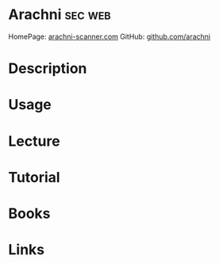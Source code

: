 #+TAGS: sec web


* Arachni							    :sec:web:
HomePage: [[http://www.arachni-scanner.com/][arachni-scanner.com]]
GitHub: [[https://github.com/Arachni/arachni][github.com/arachni]]
* Description
* Usage
* Lecture
* Tutorial
* Books
* Links
